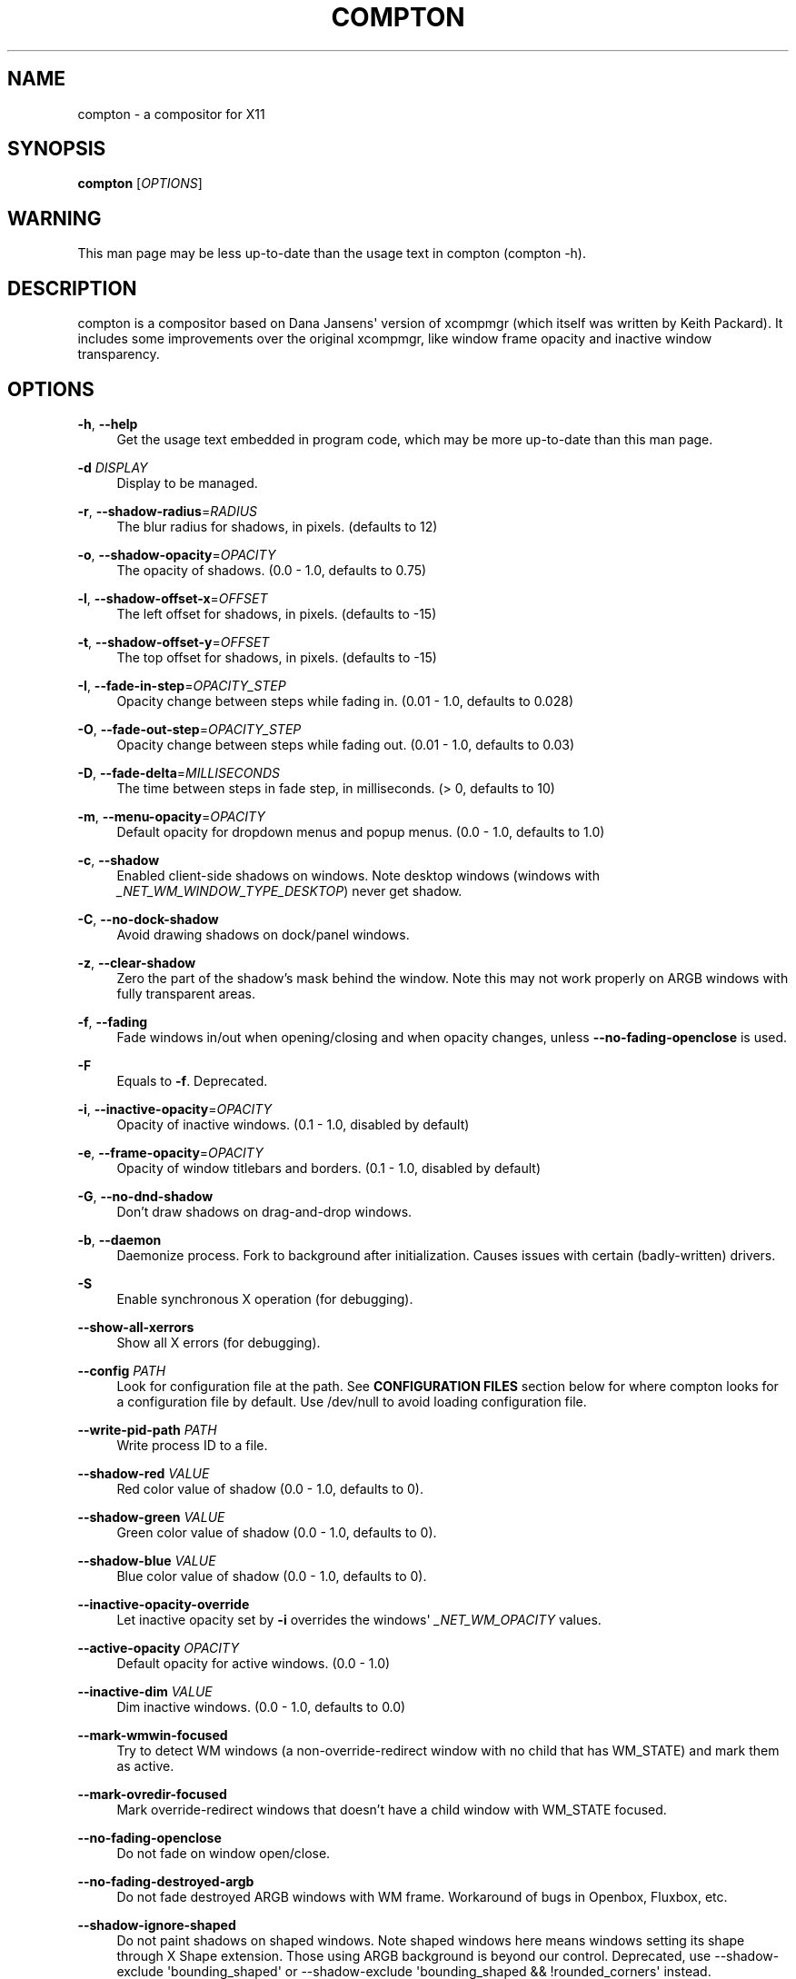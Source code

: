 '\" t
.\"     Title: compton
.\"    Author: [see the "AUTHORS" section]
.\" Generator: DocBook XSL Stylesheets vsnapshot <http://docbook.sf.net/>
.\"      Date: 09/30/2020
.\"    Manual: LOCAL USER COMMANDS
.\"    Source: compton nightly-20141124
.\"  Language: English
.\"
.TH "COMPTON" "1" "09/30/2020" "compton nightly\-20141124" "LOCAL USER COMMANDS"
.\" -----------------------------------------------------------------
.\" * Define some portability stuff
.\" -----------------------------------------------------------------
.\" ~~~~~~~~~~~~~~~~~~~~~~~~~~~~~~~~~~~~~~~~~~~~~~~~~~~~~~~~~~~~~~~~~
.\" http://bugs.debian.org/507673
.\" http://lists.gnu.org/archive/html/groff/2009-02/msg00013.html
.\" ~~~~~~~~~~~~~~~~~~~~~~~~~~~~~~~~~~~~~~~~~~~~~~~~~~~~~~~~~~~~~~~~~
.ie \n(.g .ds Aq \(aq
.el       .ds Aq '
.\" -----------------------------------------------------------------
.\" * set default formatting
.\" -----------------------------------------------------------------
.\" disable hyphenation
.nh
.\" disable justification (adjust text to left margin only)
.ad l
.\" -----------------------------------------------------------------
.\" * MAIN CONTENT STARTS HERE *
.\" -----------------------------------------------------------------
.SH "NAME"
compton \- a compositor for X11
.SH "SYNOPSIS"
.sp
\fBcompton\fR [\fIOPTIONS\fR]
.SH "WARNING"
.sp
This man page may be less up\-to\-date than the usage text in compton (compton \-h)\&.
.SH "DESCRIPTION"
.sp
compton is a compositor based on Dana Jansens\*(Aq version of xcompmgr (which itself was written by Keith Packard)\&. It includes some improvements over the original xcompmgr, like window frame opacity and inactive window transparency\&.
.SH "OPTIONS"
.PP
\fB\-h\fR, \fB\-\-help\fR
.RS 4
Get the usage text embedded in program code, which may be more up\-to\-date than this man page\&.
.RE
.PP
\fB\-d\fR \fIDISPLAY\fR
.RS 4
Display to be managed\&.
.RE
.PP
\fB\-r\fR, \fB\-\-shadow\-radius\fR=\fIRADIUS\fR
.RS 4
The blur radius for shadows, in pixels\&. (defaults to 12)
.RE
.PP
\fB\-o\fR, \fB\-\-shadow\-opacity\fR=\fIOPACITY\fR
.RS 4
The opacity of shadows\&. (0\&.0 \- 1\&.0, defaults to 0\&.75)
.RE
.PP
\fB\-l\fR, \fB\-\-shadow\-offset\-x\fR=\fIOFFSET\fR
.RS 4
The left offset for shadows, in pixels\&. (defaults to \-15)
.RE
.PP
\fB\-t\fR, \fB\-\-shadow\-offset\-y\fR=\fIOFFSET\fR
.RS 4
The top offset for shadows, in pixels\&. (defaults to \-15)
.RE
.PP
\fB\-I\fR, \fB\-\-fade\-in\-step\fR=\fIOPACITY_STEP\fR
.RS 4
Opacity change between steps while fading in\&. (0\&.01 \- 1\&.0, defaults to 0\&.028)
.RE
.PP
\fB\-O\fR, \fB\-\-fade\-out\-step\fR=\fIOPACITY_STEP\fR
.RS 4
Opacity change between steps while fading out\&. (0\&.01 \- 1\&.0, defaults to 0\&.03)
.RE
.PP
\fB\-D\fR, \fB\-\-fade\-delta\fR=\fIMILLISECONDS\fR
.RS 4
The time between steps in fade step, in milliseconds\&. (> 0, defaults to 10)
.RE
.PP
\fB\-m\fR, \fB\-\-menu\-opacity\fR=\fIOPACITY\fR
.RS 4
Default opacity for dropdown menus and popup menus\&. (0\&.0 \- 1\&.0, defaults to 1\&.0)
.RE
.PP
\fB\-c\fR, \fB\-\-shadow\fR
.RS 4
Enabled client\-side shadows on windows\&. Note desktop windows (windows with
\fI_NET_WM_WINDOW_TYPE_DESKTOP\fR) never get shadow\&.
.RE
.PP
\fB\-C\fR, \fB\-\-no\-dock\-shadow\fR
.RS 4
Avoid drawing shadows on dock/panel windows\&.
.RE
.PP
\fB\-z\fR, \fB\-\-clear\-shadow\fR
.RS 4
Zero the part of the shadow\(cqs mask behind the window\&. Note this may not work properly on ARGB windows with fully transparent areas\&.
.RE
.PP
\fB\-f\fR, \fB\-\-fading\fR
.RS 4
Fade windows in/out when opening/closing and when opacity changes, unless
\fB\-\-no\-fading\-openclose\fR
is used\&.
.RE
.PP
\fB\-F\fR
.RS 4
Equals to
\fB\-f\fR\&. Deprecated\&.
.RE
.PP
\fB\-i\fR, \fB\-\-inactive\-opacity\fR=\fIOPACITY\fR
.RS 4
Opacity of inactive windows\&. (0\&.1 \- 1\&.0, disabled by default)
.RE
.PP
\fB\-e\fR, \fB\-\-frame\-opacity\fR=\fIOPACITY\fR
.RS 4
Opacity of window titlebars and borders\&. (0\&.1 \- 1\&.0, disabled by default)
.RE
.PP
\fB\-G\fR, \fB\-\-no\-dnd\-shadow\fR
.RS 4
Don\(cqt draw shadows on drag\-and\-drop windows\&.
.RE
.PP
\fB\-b\fR, \fB\-\-daemon\fR
.RS 4
Daemonize process\&. Fork to background after initialization\&. Causes issues with certain (badly\-written) drivers\&.
.RE
.PP
\fB\-S\fR
.RS 4
Enable synchronous X operation (for debugging)\&.
.RE
.PP
\fB\-\-show\-all\-xerrors\fR
.RS 4
Show all X errors (for debugging)\&.
.RE
.PP
\fB\-\-config\fR \fIPATH\fR
.RS 4
Look for configuration file at the path\&. See
\fBCONFIGURATION FILES\fR
section below for where compton looks for a configuration file by default\&. Use
/dev/null
to avoid loading configuration file\&.
.RE
.PP
\fB\-\-write\-pid\-path\fR \fIPATH\fR
.RS 4
Write process ID to a file\&.
.RE
.PP
\fB\-\-shadow\-red\fR \fIVALUE\fR
.RS 4
Red color value of shadow (0\&.0 \- 1\&.0, defaults to 0)\&.
.RE
.PP
\fB\-\-shadow\-green\fR \fIVALUE\fR
.RS 4
Green color value of shadow (0\&.0 \- 1\&.0, defaults to 0)\&.
.RE
.PP
\fB\-\-shadow\-blue\fR \fIVALUE\fR
.RS 4
Blue color value of shadow (0\&.0 \- 1\&.0, defaults to 0)\&.
.RE
.PP
\fB\-\-inactive\-opacity\-override\fR
.RS 4
Let inactive opacity set by
\fB\-i\fR
overrides the windows\*(Aq
\fI_NET_WM_OPACITY\fR
values\&.
.RE
.PP
\fB\-\-active\-opacity\fR \fIOPACITY\fR
.RS 4
Default opacity for active windows\&. (0\&.0 \- 1\&.0)
.RE
.PP
\fB\-\-inactive\-dim\fR \fIVALUE\fR
.RS 4
Dim inactive windows\&. (0\&.0 \- 1\&.0, defaults to 0\&.0)
.RE
.PP
\fB\-\-mark\-wmwin\-focused\fR
.RS 4
Try to detect WM windows (a non\-override\-redirect window with no child that has
WM_STATE) and mark them as active\&.
.RE
.PP
\fB\-\-mark\-ovredir\-focused\fR
.RS 4
Mark override\-redirect windows that doesn\(cqt have a child window with
WM_STATE
focused\&.
.RE
.PP
\fB\-\-no\-fading\-openclose\fR
.RS 4
Do not fade on window open/close\&.
.RE
.PP
\fB\-\-no\-fading\-destroyed\-argb\fR
.RS 4
Do not fade destroyed ARGB windows with WM frame\&. Workaround of bugs in Openbox, Fluxbox, etc\&.
.RE
.PP
\fB\-\-shadow\-ignore\-shaped\fR
.RS 4
Do not paint shadows on shaped windows\&. Note shaped windows here means windows setting its shape through X Shape extension\&. Those using ARGB background is beyond our control\&. Deprecated, use
\-\-shadow\-exclude \*(Aqbounding_shaped\*(Aq
or
\-\-shadow\-exclude \*(Aqbounding_shaped && !rounded_corners\*(Aq
instead\&.
.RE
.PP
\fB\-\-detect\-rounded\-corners\fR
.RS 4
Try to detect windows with rounded corners and don\(cqt consider them shaped windows\&. The accuracy is not very high, unfortunately\&.
.RE
.PP
\fB\-\-detect\-client\-opacity\fR
.RS 4
Detect
\fI_NET_WM_OPACITY\fR
on client windows, useful for window managers not passing
\fI_NET_WM_OPACITY\fR
of client windows to frame windows\&.
.RE
.PP
\fB\-\-refresh\-rate\fR \fIREFRESH_RATE\fR
.RS 4
Specify refresh rate of the screen\&. If not specified or 0, compton will try detecting this with X RandR extension\&.
.RE
.PP
\fB\-\-vsync\fR \fIVSYNC_METHOD\fR
.RS 4
Set VSync method\&. VSync methods currently available:
.sp
.RS 4
.ie n \{\
\h'-04'\(bu\h'+03'\c
.\}
.el \{\
.sp -1
.IP \(bu 2.3
.\}
\fInone\fR: No VSync
.RE
.sp
.RS 4
.ie n \{\
\h'-04'\(bu\h'+03'\c
.\}
.el \{\
.sp -1
.IP \(bu 2.3
.\}
\fIdrm\fR: VSync with
\fIDRM_IOCTL_WAIT_VBLANK\fR\&. May only work on some (DRI\-based) drivers\&.
.RE
.sp
.RS 4
.ie n \{\
\h'-04'\(bu\h'+03'\c
.\}
.el \{\
.sp -1
.IP \(bu 2.3
.\}
\fIopengl\fR: Try to VSync with
\fISGI_video_sync\fR
OpenGL extension\&. Only work on some drivers\&.
.RE
.sp
.RS 4
.ie n \{\
\h'-04'\(bu\h'+03'\c
.\}
.el \{\
.sp -1
.IP \(bu 2.3
.\}
\fIopengl\-oml\fR: Try to VSync with
\fIOML_sync_control\fR
OpenGL extension\&. Only work on some drivers\&.
.RE
.sp
.RS 4
.ie n \{\
\h'-04'\(bu\h'+03'\c
.\}
.el \{\
.sp -1
.IP \(bu 2.3
.\}
\fIopengl\-swc\fR: Try to VSync with
\fISGI_swap_control\fR
OpenGL extension\&. Only work on some drivers\&. Works only with GLX backend\&. Known to be most effective on many drivers\&. Does not guarantee to control paint timing\&.
.RE
.sp
.RS 4
.ie n \{\
\h'-04'\(bu\h'+03'\c
.\}
.el \{\
.sp -1
.IP \(bu 2.3
.\}
\fIopengl\-mswc\fR: Try to VSync with
\fIMESA_swap_control\fR
OpenGL extension\&. Basically the same as
\fIopengl\-swc\fR
above, except the extension we use\&.
.RE
.sp
(Note some VSync methods may not be enabled at compile time\&.)
.RE
.PP
\fB\-\-vsync\-aggressive\fR
.RS 4
Attempt to send painting request before VBlank and do XFlush() during VBlank\&. Reported to work pretty terribly\&. This switch may be lifted out at any moment\&.
.RE
.PP
\fB\-\-alpha\-step\fR \fIVALUE\fR
.RS 4
X Render backend: Step for pregenerating alpha pictures\&. (0\&.01 \- 1\&.0, defaults to 0\&.03)
.RE
.PP
\fB\-\-dbe\fR
.RS 4
Enable DBE painting mode, intended to use with VSync to (hopefully) eliminate tearing\&. Reported to have no effect, though\&.
.RE
.PP
\fB\-\-paint\-on\-overlay\fR
.RS 4
Painting on X Composite overlay window instead of on root window\&.
.RE
.PP
\fB\-\-sw\-opti\fR
.RS 4
Limit compton to repaint at most once every 1 /
\fIrefresh_rate\fR
second to boost performance\&. This should not be used with
\fB\-\-vsync\fR
drm/opengl/opengl\-oml as they essentially does
\fB\-\-sw\-opti\fR\*(Aqs job already, unless you wish to specify a lower refresh rate than the actual value\&.
.RE
.PP
\fB\-\-use\-ewmh\-active\-win\fR
.RS 4
Use EWMH
\fI_NET_ACTIVE_WINDOW\fR
to determine currently focused window, rather than listening to
\fIFocusIn\fR/\fIFocusOut\fR
event\&. Might have more accuracy, provided that the WM supports it\&.
.RE
.PP
\fB\-\-respect\-prop\-shadow\fR
.RS 4
Respect
\fI_COMPTON_SHADOW\fR\&. This a prototype\-level feature, which you must not rely on\&.
.RE
.PP
\fB\-\-unredir\-if\-possible\fR
.RS 4
Unredirect all windows if a full\-screen opaque window is detected, to maximize performance for full\-screen windows\&. Known to cause flickering when redirecting/unredirecting windows\&.
\fB\-\-paint\-on\-overlay\fR
may make the flickering less obvious\&.
.RE
.PP
\fB\-\-unredir\-if\-possible\-delay\fR \fIMILLISECONDS\fR
.RS 4
Delay before unredirecting the window, in milliseconds\&. Defaults to 0\&.
.RE
.PP
\fB\-\-unredir\-if\-possible\-exclude\fR \fICONDITION\fR
.RS 4
Conditions of windows that shouldn\(cqt be considered full\-screen for unredirecting screen\&.
.RE
.PP
\fB\-\-shadow\-exclude\fR \fICONDITION\fR
.RS 4
Specify a list of conditions of windows that should have no shadow\&.
.RE
.PP
\fB\-\-fade\-exclude\fR \fICONDITION\fR
.RS 4
Specify a list of conditions of windows that should not be faded\&.
.RE
.PP
\fB\-\-focus\-exclude\fR \fICONDITION\fR
.RS 4
Specify a list of conditions of windows that should always be considered focused\&.
.RE
.PP
\fB\-\-inactive\-dim\-fixed\fR
.RS 4
Use fixed inactive dim value, instead of adjusting according to window opacity\&.
.RE
.PP
\fB\-\-detect\-transient\fR
.RS 4
Use
\fIWM_TRANSIENT_FOR\fR
to group windows, and consider windows in the same group focused at the same time\&.
.RE
.PP
\fB\-\-detect\-client\-leader\fR
.RS 4
Use
\fIWM_CLIENT_LEADER\fR
to group windows, and consider windows in the same group focused at the same time\&.
\fIWM_TRANSIENT_FOR\fR
has higher priority if
\fB\-\-detect\-transient\fR
is enabled, too\&.
.RE
.PP
\fB\-\-blur\-background\fR
.RS 4
Blur background of semi\-transparent / ARGB windows\&. Bad in performance, with driver\-dependent behavior\&. The name of the switch may change without prior notifications\&.
.RE
.PP
\fB\-\-blur\-background\-frame\fR
.RS 4
Blur background of windows when the window frame is not opaque\&. Implies
\fB\-\-blur\-background\fR\&. Bad in performance, with driver\-dependent behavior\&. The name may change\&.
.RE
.PP
\fB\-\-blur\-background\-fixed\fR
.RS 4
Use fixed blur strength rather than adjusting according to window opacity\&.
.RE
.PP
\fB\-\-blur\-method\fR \fIALGORITHM\fR
.RS 4
Specify the algorithm for background blur\&. It is either one of:
convolution
(default),
kawase\&.
.sp
Note:
kawase
only works with the
glx
backend\&.
.RE
.PP
\fB\-\-blur\-strength\fR \fILEVEL\fR
.RS 4
Only valid for
\fB\-\-blur\-method kawase\fR! The strength of the kawase blur as an integer between 1 and 20\&. Defaults to 5\&.
.RE
.PP
\fB\-\-blur\-kern\fR \fIMATRIX\fR
.RS 4
Only valid for
\fB\-\-blur\-method convolution\fR! Specify the blur convolution kernel, with the following format:
.sp
.if n \{\
.RS 4
.\}
.nf
WIDTH,HEIGHT,ELE1,ELE2,ELE3,ELE4,ELE5\&.\&.\&.
.fi
.if n \{\
.RE
.\}
.sp
The element in the center must not be included, it will be forever 1\&.0 or changing based on opacity, depending on whether you have
\-\-blur\-background\-fixed\&. Yet the automatic adjustment of blur factor may not work well with a custom blur kernel\&.
.sp
A 7x7 Gaussian blur kernel (sigma = 0\&.84089642) looks like:
.sp
.if n \{\
.RS 4
.\}
.nf
\-\-blur\-kern \*(Aq7,7,0\&.000003,0\&.000102,0\&.000849,0\&.001723,0\&.000849,0\&.000102,0\&.000003,0\&.000102,0\&.003494,0\&.029143,0\&.059106,0\&.029143,0\&.003494,0\&.000102,0\&.000849,0\&.029143,0\&.243117,0\&.493069,0\&.243117,0\&.029143,0\&.000849,0\&.001723,0\&.059106,0\&.493069,0\&.493069,0\&.059106,0\&.001723,0\&.000849,0\&.029143,0\&.243117,0\&.493069,0\&.243117,0\&.029143,0\&.000849,0\&.000102,0\&.003494,0\&.029143,0\&.059106,0\&.029143,0\&.003494,0\&.000102,0\&.000003,0\&.000102,0\&.000849,0\&.001723,0\&.000849,0\&.000102,0\&.000003\*(Aq
.fi
.if n \{\
.RE
.\}
.sp
May also be one of the predefined kernels:
3x3box
(default),
5x5box,
7x7box,
3x3gaussian,
5x5gaussian,
7x7gaussian,
9x9gaussian,
11x11gaussian\&. All Gaussian kernels are generated with sigma = 0\&.84089642 \&. You may use the accompanied
compton\-convgen\&.py
to generate blur kernels\&.
.RE
.PP
\fB\-\-blur\-background\-exclude\fR \fICONDITION\fR
.RS 4
Exclude conditions for background blur\&.
.RE
.PP
\fB\-\-resize\-damage\fR \fIINTEGER\fR
.RS 4
Resize damaged region by a specific number of pixels\&. A positive value enlarges it while a negative one shrinks it\&. If the value is positive, those additional pixels will not be actually painted to screen, only used in blur calculation, and such\&. (Due to technical limitations, with
\fB\-\-dbe\fR
or
\fB\-\-glx\-swap\-method\fR, those pixels will still be incorrectly painted to screen\&.) Primarily used to fix the line corruption issues of blur, in which case you should use the blur radius value here (e\&.g\&. with a 3x3 kernel, you should use
\fB\-\-resize\-damage\fR
1, with a 5x5 one you use
\fB\-\-resize\-damage\fR
2, and so on)\&. May or may not work with
\-\-glx\-no\-stencil\&. Shrinking doesn\(cqt function correctly\&.
.RE
.PP
\fB\-\-invert\-color\-include\fR \fICONDITION\fR
.RS 4
Specify a list of conditions of windows that should be painted with inverted color\&. Resource\-hogging, and is not well tested\&.
.RE
.PP
\fB\-\-opacity\-rule\fR \fIOPACITY\fR:\*(AqCONDITION\*(Aq
.RS 4
Specify a list of opacity rules, in the format
PERCENT:PATTERN, like
50:name *= "Firefox"\&. compton\-trans is recommended over this\&. Note we do not distinguish 100% and unset, and we don\(cqt make any guarantee about possible conflicts with other programs that set
\fI_NET_WM_WINDOW_OPACITY\fR
on frame or client windows\&.
.RE
.PP
\fB\-\-shadow\-exclude\-reg\fR \fIGEOMETRY\fR
.RS 4
Specify a X geometry that describes the region in which shadow should not be painted in, such as a dock window region\&. Use
\-\-shadow\-exclude\-reg x10+0\-0, for example, if the 10 pixels on the bottom of the screen should not have shadows painted on\&.
.RE
.PP
\fB\-\-xinerama\-shadow\-crop\fR
.RS 4
Crop shadow of a window fully on a particular Xinerama screen to the screen\&.
.RE
.PP
\fB\-\-backend\fR \fIBACKEND\fR
.RS 4
Specify the backend to use:
xrender,
glx, or
xr_glx_hybrid\&.
xrender
is the default one\&.
.sp
.RS 4
.ie n \{\
\h'-04'\(bu\h'+03'\c
.\}
.el \{\
.sp -1
.IP \(bu 2.3
.\}
xrender
backend performs all rendering operations with X Render extension\&. It is what
xcompmgr
uses, and is generally a safe fallback when you encounter rendering artifacts or instability\&.
.RE
.sp
.RS 4
.ie n \{\
\h'-04'\(bu\h'+03'\c
.\}
.el \{\
.sp -1
.IP \(bu 2.3
.\}
glx
(OpenGL) backend performs all rendering operations with OpenGL\&. It is more friendly to some VSync methods, and has significantly superior performance on color inversion (\-\-invert\-color\-include) or blur (\-\-blur\-background)\&. It requires proper OpenGL 2\&.0 support from your driver and hardware\&. You may wish to look at the GLX performance optimization options below\&.
\-\-xrender\-sync
and
\-\-xrender\-sync\-fence
might be needed on some systems to avoid delay in changes of screen contents\&.
.RE
.sp
.RS 4
.ie n \{\
\h'-04'\(bu\h'+03'\c
.\}
.el \{\
.sp -1
.IP \(bu 2.3
.\}
xr_glx_hybrid
backend renders the updated screen contents with X Render and presents it on the screen with GLX\&. It attempts to address the rendering issues some users encountered with GLX backend and enables the better VSync of GLX backends\&.
\-\-vsync\-use\-glfinish
might fix some rendering issues with this backend\&.
.RE
.RE
.PP
\fB\-\-glx\-no\-stencil\fR
.RS 4
GLX backend: Avoid using stencil buffer, useful if you don\(cqt have a stencil buffer\&. Might cause incorrect opacity when rendering transparent content (but never practically happened) and may not work with
\fB\-\-blur\-background\fR\&. My tests show a 15% performance boost\&. Recommended\&.
.RE
.PP
\fB\-\-glx\-copy\-from\-front\fR
.RS 4
GLX backend: Copy unmodified regions from front buffer instead of redrawing them all\&. My tests with nvidia\-drivers show a 10% decrease in performance when the whole screen is modified, but a 20% increase when only 1/4 is\&. My tests on nouveau show terrible slowdown\&. Useful with
\-\-glx\-swap\-method, as well\&.
.RE
.PP
\fB\-\-glx\-use\-copysubbuffermesa\fR
.RS 4
GLX backend: Use
\fIMESA_copy_sub_buffer\fR
to do partial screen update\&. My tests on nouveau shows a 200% performance boost when only 1/4 of the screen is updated\&. May break VSync and is not available on some drivers\&. Overrides
\fB\-\-glx\-copy\-from\-front\fR\&.
.RE
.PP
\fB\-\-glx\-no\-rebind\-pixmap\fR
.RS 4
GLX backend: Avoid rebinding pixmap on window damage\&. Probably could improve performance on rapid window content changes, but is known to break things on some drivers (LLVMpipe, xf86\-video\-intel, etc\&.)\&. Recommended if it works\&.
.RE
.PP
\fB\-\-glx\-swap\-method\fR undefined/exchange/copy/3/4/5/6/buffer\-age
.RS 4
GLX backend: GLX buffer swap method we assume\&. Could be
undefined
(0),
copy
(1),
exchange
(2), 3\-6, or
buffer\-age
(\-1)\&.
undefined
is the slowest and the safest, and the default value\&.
copy
is fastest, but may fail on some drivers, 2\-6 are gradually slower but safer (6 is still faster than 0)\&. Usually, double buffer means 2, triple buffer means 3\&.
buffer\-age
means auto\-detect using
\fIGLX_EXT_buffer_age\fR, supported by some drivers\&. Useless with
\fB\-\-glx\-use\-copysubbuffermesa\fR\&. Partially breaks
\-\-resize\-damage\&. Defaults to
undefined\&.
.RE
.PP
\fB\-\-glx\-use\-gpushader4\fR
.RS 4
GLX backend: Use
\fIGL_EXT_gpu_shader4\fR
for some optimization on blur GLSL code\&. My tests on GTX 670 show no noticeable effect\&.
.RE
.PP
\fB\-\-xrender\-sync\fR
.RS 4
Attempt to synchronize client applications\*(Aq draw calls with
XSync(), used on GLX backend to ensure up\-to\-date window content is painted\&.
.RE
.PP
\fB\-\-xrender\-sync\-fence\fR
.RS 4
Additionally use X Sync fence to sync clients\*(Aq draw calls\&. Needed on nvidia\-drivers with GLX backend for some users\&. May be disabled at compile time with
NO_XSYNC=1\&.
.RE
.PP
\fB\-\-glx\-fshader\-win\fR \fISHADER\fR
.RS 4
GLX backend: Use specified GLSL fragment shader for rendering window contents\&. See
compton\-default\-fshader\-win\&.glsl
and
compton\-fake\-transparency\-fshader\-win\&.glsl
in the source tree for examples\&.
.RE
.PP
\fB\-\-force\-win\-blend\fR
.RS 4
Force all windows to be painted with blending\&. Useful if you have a
\fB\-\-glx\-fshader\-win\fR
that could turn opaque pixels transparent\&.
.RE
.PP
\fB\-\-dbus\fR
.RS 4
Enable remote control via D\-Bus\&. See the
\fBD\-BUS API\fR
section below for more details\&.
.RE
.PP
\fB\-\-benchmark\fR \fICYCLES\fR
.RS 4
Benchmark mode\&. Repeatedly paint until reaching the specified cycles\&.
.RE
.PP
\fB\-\-benchmark\-wid\fR \fIWINDOW_ID\fR
.RS 4
Specify window ID to repaint in benchmark mode\&. If omitted or is 0, the whole screen is repainted\&.
.RE
.SH "FORMAT OF CONDITIONS"
.sp
Some options accept a condition string to match certain windows\&. A condition string is formed by one or more conditions, joined by logical operators\&.
.sp
A condition with "exists" operator looks like this:
.sp
.if n \{\
.RS 4
.\}
.nf
<NEGATION> <TARGET> <CLIENT/FRAME> [<INDEX>] : <FORMAT> <TYPE>
.fi
.if n \{\
.RE
.\}
.sp
With equals operator it looks like:
.sp
.if n \{\
.RS 4
.\}
.nf
<NEGATION> <TARGET> <CLIENT/FRAME> [<INDEX>] : <FORMAT> <TYPE> <NEGATION> <OP QUALIFIER> <MATCH TYPE> = <PATTERN>
.fi
.if n \{\
.RE
.\}
.sp
With greater\-than/less\-than operators it looks like:
.sp
.if n \{\
.RS 4
.\}
.nf
<NEGATION> <TARGET> <CLIENT/FRAME> [<INDEX>] : <FORMAT> <TYPE> <NEGATION> <OPERATOR> <PATTERN>
.fi
.if n \{\
.RE
.\}
.sp
\fINEGATION\fR (optional) is one or more exclamation marks;
.sp
\fITARGET\fR is either a predefined target name, or the name of a window property to match\&. Supported predefined targets are id, x, y, x2 (x + widthb), y2, width, height, widthb (width + 2 * border_width), heightb, override_redirect, argb (whether the window has an ARGB visual), focused, wmwin (whether the window looks like a WM window, i\&.e\&. has no child window with WM_STATE and is not override\-redirected), bounding_shaped, rounded_corners (requires \fB\-\-detect\-rounded\-corners\fR), client (ID of client window), window_type (window type in string), leader (ID of window leader), name, class_g (= WM_CLASS[1]), class_i (= WM_CLASS[0]), and role\&.
.sp
\fICLIENT/FRAME\fR is a single @ if the window attribute should be be looked up on client window, nothing if on frame window;
.sp
\fIINDEX\fR (optional) is the index number of the property to look up\&. For example, [2] means look at the third value in the property\&. Do not specify it for predefined targets\&.
.sp
\fIFORMAT\fR (optional) specifies the format of the property, 8, 16, or 32\&. On absence we use format X reports\&. Do not specify it for predefined or string targets\&.
.sp
\fITYPE\fR is a single character representing the type of the property to match for: c for \fICARDINAL\fR, a for \fIATOM\fR, w for \fIWINDOW\fR, d for \fIDRAWABLE\fR, s for \fISTRING\fR (and any other string types, such as \fIUTF8_STRING\fR)\&. Do not specify it for predefined targets\&.
.sp
\fIOP QUALIFIER\fR (optional), applicable only for equals operator, could be ? (ignore\-case)\&.
.sp
\fIMATCH TYPE\fR (optional), applicable only for equals operator, could be nothing (exact match), * (match anywhere), ^ (match from start), % (wildcard), or ~ (PCRE regular expression)\&.
.sp
\fIOPERATOR\fR is one of = (equals), <, >, <=, =>, or nothing (exists)\&. Exists operator checks whether a property exists on a window (but for predefined targets, exists means != 0 then)\&.
.sp
\fIPATTERN\fR is either an integer or a string enclosed by single or double quotes\&. Python\-3\-style escape sequences and raw string are supported in the string format\&.
.sp
Supported logical operators are && (and) and || (or)\&. && has higher precedence than ||, left\-to\-right associativity\&. Use parentheses to change precedence\&.
.sp
Examples:
.sp
.if n \{\
.RS 4
.\}
.nf
# If the window is focused
focused
focused = 1
# If the window is not override\-redirected
!override_redirect
override_redirect = false
override_redirect != true
override_redirect != 1
# If the window is a menu
window_type *= "menu"
_NET_WM_WINDOW_TYPE@:a *= "MENU"
# If the window name contains "Firefox", ignore case
name *?= "Firefox"
_NET_WM_NAME@:s *?= "Firefox"
# If the window name ends with "Firefox"
name %= "*Firefox"
name ~= "Firefox$"
# If the window has a property _COMPTON_SHADOW with value 0, type CARDINAL,
# format 32, value 0, on its frame window
_COMPTON_SHADOW:32c = 0
# If the third value of _NET_FRAME_EXTENTS is less than 20, or there\*(Aqs no
# _NET_FRAME_EXTENTS property on client window
_NET_FRAME_EXTENTS@[2]:32c < 20 || !_NET_FRAME_EXTENTS@:32c
# The pattern here will be parsed as "dd4"
name = "\ex64\ex64\eo64"
# The pattern here will be parsed as "\ex64\ex64\ex64"
name = r"\ex64\ex64\eo64"
.fi
.if n \{\
.RE
.\}
.SH "LEGACY FORMAT OF CONDITIONS"
.sp
This is the old condition format we once used\&. Support of this format might be removed in the future\&.
.sp
.if n \{\
.RS 4
.\}
.nf
condition = TARGET:TYPE[FLAGS]:PATTERN
.fi
.if n \{\
.RE
.\}
.sp
\fITARGET\fR is one of "n" (window name), "i" (window class instance), "g" (window general class), and "r" (window role)\&.
.sp
\fITYPE\fR is one of "e" (exact match), "a" (match anywhere), "s" (match from start), "w" (wildcard), and "p" (PCRE regular expressions, if compiled with the support)\&.
.sp
\fIFLAGS\fR could be a series of flags\&. Currently the only defined flag is "i" (ignore case)\&.
.sp
\fIPATTERN\fR is the actual pattern string\&.
.SH "CONFIGURATION FILES"
.sp
compton could read from a configuration file if libconfig support is compiled in\&. If \fB\-\-config\fR is not used, compton will seek for a configuration file in $XDG_CONFIG_HOME/compton\&.conf (~/\&.config/compton\&.conf, usually), then ~/\&.compton\&.conf, then compton\&.conf under $XDG_CONFIG_DIRS (often /etc/xdg/compton\&.conf)\&.
.sp
compton uses general libconfig configuration file format\&. A sample configuration file is available as compton\&.sample\&.conf in the source tree\&. Most commandline switches each could be replaced with an option in configuration file, thus documented above\&. Window\-type\-specific settings are exposed only in configuration file and has the following format:
.sp
.if n \{\
.RS 4
.\}
.nf
wintypes:
{
  WINDOW_TYPE = { fade = BOOL; shadow = BOOL; opacity = FLOAT; focus = BOOL; };
};
.fi
.if n \{\
.RE
.\}
.sp
\fIWINDOW_TYPE\fR is one of the 15 window types defined in EWMH standard: "unknown", "desktop", "dock", "toolbar", "menu", "utility", "splash", "dialog", "normal", "dropdown_menu", "popup_menu", "tooltip", "notify", "combo", and "dnd"\&. "fade" and "shadow" controls window\-type\-specific shadow and fade settings\&. "opacity" controls default opacity of the window type\&. "focus" controls whether the window of this type is to be always considered focused\&. (By default, all window types except "normal" and "dialog" has this on\&.)
.SH "SIGNALS"
.sp
.RS 4
.ie n \{\
\h'-04'\(bu\h'+03'\c
.\}
.el \{\
.sp -1
.IP \(bu 2.3
.\}
compton reinitializes itself upon receiving
SIGUSR1\&.
.RE
.SH "D\-BUS API"
.sp
It\(cqs possible to control compton via D\-Bus messages, by running compton with \fB\-\-dbus\fR and send messages to com\&.github\&.chjj\&.compton\&.<DISPLAY>\&. <DISPLAY> is the display used by compton, with all non\-alphanumeric characters transformed to underscores\&. For DISPLAY=:0\&.0 you should use com\&.github\&.chjj\&.compton\&._0_0, for example\&.
.sp
The D\-Bus methods and signals are not yet stable, thus undocumented right now\&.
.SH "EXAMPLES"
.sp
.RS 4
.ie n \{\
\h'-04'\(bu\h'+03'\c
.\}
.el \{\
.sp -1
.IP \(bu 2.3
.\}
Disable configuration file parsing:
.sp
.if n \{\
.RS 4
.\}
.nf
$ compton \-\-config /dev/null
.fi
.if n \{\
.RE
.\}
.RE
.sp
.RS 4
.ie n \{\
\h'-04'\(bu\h'+03'\c
.\}
.el \{\
.sp -1
.IP \(bu 2.3
.\}
Run compton with client\-side shadow and fading, disable shadow on dock windows and drag\-and\-drop windows:
.sp
.if n \{\
.RS 4
.\}
.nf
$ compton \-cCGf
.fi
.if n \{\
.RE
.\}
.RE
.sp
.RS 4
.ie n \{\
\h'-04'\(bu\h'+03'\c
.\}
.el \{\
.sp -1
.IP \(bu 2.3
.\}
Same thing as above, plus making inactive windows 80% transparent, making frame 80% transparent, don\(cqt fade on window open/close, enable software optimization, and fork to background:
.sp
.if n \{\
.RS 4
.\}
.nf
$ compton \-bcCGf \-i 0\&.8 \-e 0\&.8 \-\-no\-fading\-openclose \-\-sw\-opti
.fi
.if n \{\
.RE
.\}
.RE
.sp
.RS 4
.ie n \{\
\h'-04'\(bu\h'+03'\c
.\}
.el \{\
.sp -1
.IP \(bu 2.3
.\}
Draw white shadows:
.sp
.if n \{\
.RS 4
.\}
.nf
$ compton \-c \-\-shadow\-red 1 \-\-shadow\-green 1 \-\-shadow\-blue 1
.fi
.if n \{\
.RE
.\}
.RE
.sp
.RS 4
.ie n \{\
\h'-04'\(bu\h'+03'\c
.\}
.el \{\
.sp -1
.IP \(bu 2.3
.\}
Avoid drawing shadows on wbar window:
.sp
.if n \{\
.RS 4
.\}
.nf
$ compton \-c \-\-shadow\-exclude \*(Aqclass_g = "wbar"\*(Aq
.fi
.if n \{\
.RE
.\}
.RE
.sp
.RS 4
.ie n \{\
\h'-04'\(bu\h'+03'\c
.\}
.el \{\
.sp -1
.IP \(bu 2.3
.\}
Enable OpenGL SGI_swap_control VSync with GLX backend:
.sp
.if n \{\
.RS 4
.\}
.nf
$ compton \-\-backend glx \-\-vsync opengl\-swc
.fi
.if n \{\
.RE
.\}
.RE
.SH "BUGS"
.sp
Please report any you find to https://github\&.com/chjj/compton \&.
.SH "AUTHORS"
.sp
xcompmgr, originally written by Keith Packard, with contributions from Matthew Allum, Eric Anholt, Dan Doel, Thomas Luebking, Matthew Hawn, Ely Levy, Phil Blundell, and Carl Worth\&. Compton by Christopher Jeffrey, based on Dana Jansens\*(Aq original work, with contributions from Richard Grenville\&.
.SH "RESOURCES"
.sp
Homepage: https://github\&.com/chjj/compton
.SH "SEE ALSO"
.sp
\fBxcompmgr\fR(1), \fBcompton\-trans\fR(1)
